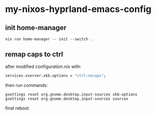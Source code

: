 * my-nixos-hyprland-emacs-config

** init home-manager

#+begin_src shell
  nix run home-manager -- init --switch .
#+end_src

** remap caps to ctrl

after modified configuration.nix with:
#+begin_src nix
  services.xserver.xkb.options = "ctrl:nocaps";
#+end_src
then run commands:
#+begin_src shell
  gsettings reset org.gnome.desktop.input-sources xkb-options
  gsettings reset org.gnome.desktop.input-sources sources
#+end_src
final reboot.
